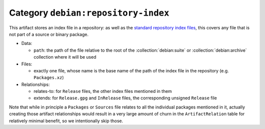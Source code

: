 .. artifact:: debian:repository-index

Category ``debian:repository-index``
====================================

This artifact stores an index file in a repository: as well as the `standard
repository index files <https://wiki.debian.org/DebianRepository/Format>`__,
this covers any file that is not part of a source or binary package.

* Data:

  * ``path``: the path of the file relative to the root of the
    :collection:`debian:suite` or :collection:`debian:archive` collection
    where it will be used

* Files:

  * exactly one file, whose name is the base name of the path of the index
    file in the repository (e.g. ``Packages.xz``)

* Relationships:

  * relates-to: for ``Release`` files, the other index files mentioned in
    them
  * extends: for ``Release.gpg`` and ``InRelease`` files, the corresponding
    unsigned ``Release`` file

Note that while in principle a ``Packages`` or ``Sources`` file relates to
all the individual packages mentioned in it, actually creating those
artifact relationships would result in a very large amount of churn in the
``ArtifactRelation`` table for relatively minimal benefit, so we
intentionally skip those.
